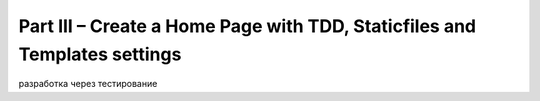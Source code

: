 Part III – Create a Home Page with TDD, Staticfiles and Templates settings
==========================================================================

разработка через тестирование

